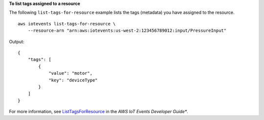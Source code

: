 **To list tags assigned to a resource**

The following ``list-tags-for-resource`` example lists the tags (metadata) you have assigned to the resource. ::

    aws iotevents list-tags-for-resource \
        --resource-arn "arn:aws:iotevents:us-west-2:123456789012:input/PressureInput"

Output::

    {
        "tags": [
            {
                "value": "motor", 
                "key": "deviceType"
            }
        ]
    }

For more information, see `ListTagsForResource <https://docs.aws.amazon.com/iotevents/latest/developerguide/iotevents-commands.html#api-iotevents-ListTagsForResource>`__ in the *AWS IoT Events Developer Guide**.

